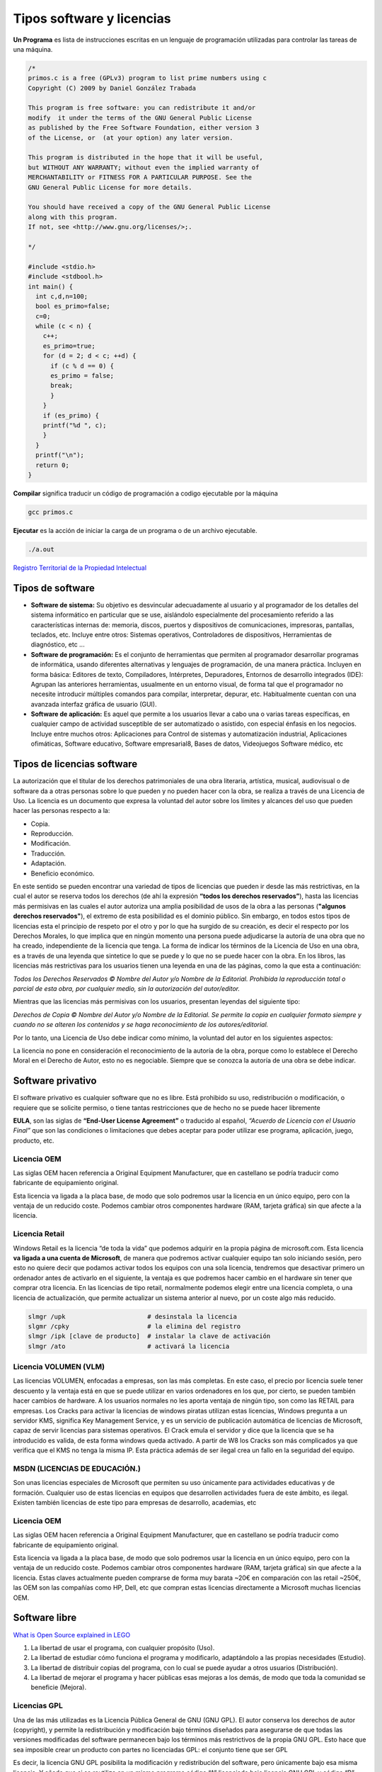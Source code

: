 **************************
Tipos software y licencias
**************************

**Un Programa** es lista de instrucciones escritas en un lenguaje de programación utilizadas para controlar las tareas de una máquina.
   
.. code-block:: c

 /*
 primos.c is a free (GPLv3) program to list prime numbers using c
 Copyright (C) 2009 by Daniel González Trabada

 This program is free software: you can redistribute it and/or 
 modify  it under the terms of the GNU General Public License 
 as published by the Free Software Foundation, either version 3
 of the License, or  (at your option) any later version.

 This program is distributed in the hope that it will be useful,
 but WITHOUT ANY WARRANTY; without even the implied warranty of
 MERCHANTABILITY or FITNESS FOR A PARTICULAR PURPOSE. See the
 GNU General Public License for more details.

 You should have received a copy of the GNU General Public License
 along with this program. 
 If not, see <http://www.gnu.org/licenses/>;.

 */

 #include <stdio.h>
 #include <stdbool.h>
 int main() {
   int c,d,n=100;
   bool es_primo=false;
   c=0;
   while (c < n) {
     c++;
     es_primo=true;
     for (d = 2; d < c; ++d) {
       if (c % d == 0) {
       es_primo = false;
       break;
       }
     }
     if (es_primo) {
     printf("%d ", c);
     }
   }
   printf("\n");
   return 0;
 }
   
   


**Compilar** significa traducir un código de programación a codigo ejecutable por la máquina

.. code-block:: bash
   
   gcc primos.c


**Ejecutar** es la acción de iniciar la carga de un programa o de un archivo ejecutable.

.. code-block:: bash
   
   ./a.out
   
`Registro Territorial de la Propiedad Intelectual <https://www.comunidad.madrid/gobierno/informacion-juridica-legislacion/registro-territorial-propiedad-intelectual>`_


Tipos de software
=================

* **Software de sistema:** Su objetivo es desvincular adecuadamente al usuario y al programador de los detalles del sistema informático en particular que se use, aislándolo especialmente del procesamiento referido a las características internas de: memoria, discos, puertos y dispositivos de comunicaciones, impresoras, pantallas, teclados, etc. Incluye entre otros: Sistemas operativos, Controladores de dispositivos, Herramientas de diagnóstico, etc ...

* **Software de programación:** Es el conjunto de herramientas que permiten al programador desarrollar programas de informática, usando diferentes alternativas y lenguajes de programación, de una manera práctica. Incluyen en forma básica: Editores de texto, Compiladores,  Intérpretes, Depuradores, Entornos de desarrollo integrados (IDE): Agrupan las anteriores herramientas, usualmente en un entorno visual, de forma tal que el programador no necesite introducir múltiples comandos para compilar, interpretar, depurar, etc. Habitualmente cuentan con una avanzada interfaz gráfica de usuario (GUI).
 
* **Software de aplicación:** Es aquel que permite a los usuarios llevar a cabo una o varias tareas específicas, en cualquier campo de actividad susceptible de ser automatizado o asistido, con especial énfasis en los negocios. Incluye entre muchos otros: Aplicaciones para Control de sistemas y automatización industrial, Aplicaciones ofimáticas,  Software educativo, Software empresarial8​, Bases de datos, Videojuegos Software médico, etc



Tipos de licencias software
===========================


La autorización que el titular de los derechos patrimoniales de una obra literaria, artística, musical, audiovisual o de software da a otras personas sobre lo que pueden y no pueden hacer con la obra, se realiza a través de una Licencia de Uso. La licencia es un documento que expresa la voluntad del autor sobre los límites y alcances del uso que pueden hacer las personas respecto a la:

* Copia.
* Reproducción.
* Modificación.
* Traducción.
* Adaptación.
* Beneficio económico.

En este sentido se pueden encontrar una variedad de tipos de licencias que pueden ir desde las más restrictivas, en la cual el autor se reserva todos los derechos (de ahí la expresión **“todos los derechos reservados”**), hasta las licencias más permisivas en las cuales el autor autoriza una amplia posibilidad de usos de la obra a las personas (**"algunos derechos reservados"**), el extremo de esta posibilidad es el dominio público.
Sin embargo, en todos estos tipos de licencias esta el principio de respeto por el otro y por lo que ha surgido de su creación, es decir el respecto por los Derechos Morales, lo que implica que en ningún momento una persona puede adjudicarse la autoría de una obra que no ha creado, independiente de la licencia que tenga.
La forma de indicar los términos de la Licencia de Uso en una obra, es a través de una leyenda que sintetice lo que se puede y lo que no se puede hacer con la obra. En los libros, las licencias más restrictivas para los usuarios tienen una leyenda en una de las páginas, como la que esta a continuación:

*Todos los Derechos Reservados © Nombre del Autor y/o Nombre de la Editorial. Prohibida la reproducción total o parcial de esta obra, por cualquier medio, sin la autorización del autor/editor.*

Mientras que las licencias más permisivas con los usuarios, presentan leyendas del siguiente tipo:

*Derechos de Copia © Nombre del Autor y/o Nombre de la Editorial. Se permite la copia en cualquier formato siempre y cuando no se alteren los contenidos y se haga reconocimiento de los autores/editorial.*

Por lo tanto, una Licencia de Uso debe indicar como mínimo, la voluntad del autor en los siguientes aspectos:

La licencia no pone en consideración el reconocimiento de la autoría de la obra, porque como lo establece el Derecho Moral en el Derecho de Autor, esto no es negociable. Siempre que se conozca la autoría de una obra se debe indicar.

Software privativo
==================

El software privativo es cualquier software que no es libre. Está prohibido su uso, redistribución o modificación, o requiere que se solicite permiso, o tiene tantas restricciones que de hecho no se puede hacer libremente

**EULA**, son las siglas de **“End-User License Agreement”** o traducido al español, *“Acuerdo de Licencia con el Usuario Final”* que son las condiciones o limitaciones que debes aceptar para poder utilizar ese programa, aplicación, juego, producto, etc.

Licencia OEM
------------

Las siglas OEM hacen referencia a Original Equipment Manufacturer, que en castellano se podría traducir como fabricante de equipamiento original.

Esta licencia va ligada a la placa base, de modo que solo podremos usar la licencia en un único equipo, pero con la ventaja de un reducido coste. Podemos cambiar otros componentes hardware (RAM, tarjeta gráfica) sin que afecte a la licencia.

Licencia Retail
---------------

Windows Retail es la licencia “de toda la vida” que podemos adquirir en la propia página de microsoft.com. Esta licencia **va ligada a una cuenta de Microsoft**, de manera que podremos activar cualquier equipo tan solo iniciando sesión, pero esto no quiere decir que podamos activar todos los equipos con una sola licencia, tendremos que desactivar primero un ordenador antes de activarlo en el siguiente, la ventaja es que podremos hacer cambio en el hardware sin tener que comprar otra licencia.
En las licencias de tipo retail, normalmente podemos elegir entre una licencia completa, o una licencia de actualización, que permite actualizar un sistema anterior al nuevo, por un coste algo más reducido.

.. code-block:: shell

 slmgr /upk                      # desinstala la licencia
 slgmr /cpky                     # la elimina del registro
 slmgr /ipk [clave de producto]  # instalar la clave de activación
 slmgr /ato                      # activará la licencia

Licencia VOLUMEN (VLM)
----------------------

Las licencias  VOLUMEN, enfocadas a empresas, son las más completas. En este caso, el precio por licencia suele tener descuento y la ventaja está en que se puede utilizar en varios ordenadores en los que, por cierto, se pueden también hacer cambios de hardware. A los usuarios normales no les aporta ventaja de ningún tipo,  son como las RETAIL para empresas.
Los Cracks para activar la licencias de windows piratas utilizan estas licencias, Windows pregunta a un servidor KMS, significa Key Management Service, y es un servicio de publicación automática de licencias de Microsoft, capaz de servir licencias para sistemas operativos. El Crack emula el servidor y dice que la licencia que se ha introducido es valida, de esta forma windows queda activado. A partir de W8 los Cracks son más complicados ya que verifica que el KMS no tenga la misma IP. Esta práctica además de ser ilegal crea un fallo en la seguridad del equipo.

MSDN (LICENCIAS DE EDUCACIÓN.)
---------------

Son unas licencias especiales de Microsoft que permiten su uso únicamente para actividades educativas y de formación. Cualquier uso de estas licencias en equipos que desarrollen actividades fuera de este ámbito, es ilegal. Existen también licencias de este tipo para empresas de desarrollo, academias, etc
 
Licencia OEM
---------------

Las siglas OEM hacen referencia a Original Equipment Manufacturer, que en castellano se podría traducir como fabricante de equipamiento original.

Esta licencia va ligada a la placa base, de modo que solo podremos usar la licencia en un único equipo, pero con la ventaja de un reducido coste. Podemos cambiar otros componentes hardware (RAM, tarjeta gráfica) sin que afecte a la licencia.
Estas claves actualmente pueden comprarse de forma muy barata ~20€ en comparación con las retail ~250€, las OEM son las compañías como HP, Dell, etc que compran estas licencias directamente a Microsoft muchas licencias OEM. 

.. image:: imagenes/OEM.png


Software libre
==============

`What is Open Source explained in LEGO <https://www.youtube.com/watch?v=a8fHgx9mE5U>`_

#. La libertad de usar el programa, con cualquier propósito (Uso).
#. La libertad de estudiar cómo funciona el programa y modificarlo, adaptándolo a las propias necesidades (Estudio).
#. La libertad de distribuir copias del programa, con lo cual se puede ayudar a otros usuarios (Distribución).
#. La libertad de mejorar el programa y hacer públicas esas mejoras a los demás, de modo que toda la comunidad se beneficie (Mejora).

Licencias GPL
-------------

Una de las más utilizadas es la Licencia Pública General de GNU (GNU GPL). El autor conserva los derechos de autor (copyright), y permite la redistribución y modificación bajo términos diseñados para asegurarse de que todas las versiones modificadas del software permanecen bajo los términos más restrictivos de la propia GNU GPL. Esto hace que sea imposible crear un producto con partes no licenciadas GPL: el conjunto tiene que ser GPL

Es decir, la licencia GNU GPL posibilita la modificación y redistribución del software, pero únicamente bajo esa misma licencia. Y añade que si se reutiliza en un mismo programa código “A” licenciado bajo licencia GNU GPL y código “B” licenciado bajo otro tipo de licencia libre, el código final “C”, independientemente de la cantidad y calidad de cada uno de los códigos “A” y “B”, debe estar bajo la licencia GNU GPL.

En la práctica esto hace que las licencias de software libre se dividan en dos grandes grupos, aquellas que pueden ser mezcladas con código licenciado bajo GNU GPL (y que inevitablemente desaparecerán en el proceso, al ser el código resultante licenciado bajo GNU GPL) y las que no lo permiten al incluir mayores u otros requisitos que no contemplan ni admiten la GNU GPL y que por lo tanto no pueden ser enlazadas ni mezcladas con código gobernado por la licencia GNU GPL.

En el sitio web oficial de GNU hay una lista de licencias que cumplen las condiciones impuestas por la GNU GPL y otras que no.

Aproximadamente el 60% del software licenciado como software libre emplea una licencia GPL o de manejo.

`Software libre para una sociedad libre <https://www.google.com/url?sa=t&rct=j&q=&esrc=s&source=web&cd=&cad=rja&uact=8&ved=2ahUKEwiXtoa2hMz-AhULPewKHYOHD1gQFnoECCEQAQ&url=https%3A%2F%2Fwww.gnu.org%2Fphilosophy%2Ffsfs%2Ffree_software.es.pdf&usg=AOvVaw0cYwzPicFGB1Ufi-CQSiur>`_

Licencias AGPL
--------------

La Licencia Pública General de Affero (en inglés Affero General Public License, también Affero GPL o AGPL) es una licencia copyleft derivada de la Licencia Pública General de GNU diseñada específicamente para asegurar la cooperación con la comunidad en el caso de software que funcione en servidores de red.
La Affero GPL es íntegramente una GNU GPL con una cláusula nueva que añade la obligación de distribuir el software si éste se ejecuta para ofrecer servicios a través de una red de ordenadores.
La Free Software Foundation recomienda que el uso de la GNU AGPLv3 sea considerado para cualquier software que usualmente corra sobre una red.

Licencias estilo BSD
--------------------

Llamadas así porque se utilizan en gran cantidad de software distribuido junto a los sistemas operativos BSD. El autor, bajo tales licencias, mantiene la protección de copyright únicamente para la renuncia de garantía y para requerir la adecuada atribución de la autoría en trabajos derivados, pero permite la libre redistribución y modificación, incluso si dichos trabajos tienen propietario. Son muy permisivas, tanto que son fácilmente absorbidas al ser mezcladas con la licencia GNU GPL con quienes son compatibles. Puede argumentarse que esta licencia asegura “verdadero” software libre, en el sentido que el usuario tiene libertad ilimitada con respecto al software, y que puede decidir incluso redistribuirlo como no libre. Otras opiniones están orientadas a destacar que este tipo de licencia no contribuye al desarrollo de más software libre (normalmente utilizando la siguiente analogía: “una licencia BSD es más libre que una GPL si y sólo si se opina también que un país que permita la esclavitud es más libre que otro que no la permite”).

Licencias estilo MPL y derivadas (Mozilla Public License)
-----------------------------------------

Esta licencia es de Software Libre y tiene un gran valor porque fue el instrumento que empleó Netscape Communications Corp. para liberar su Netscape Communicator 4.0 y empezar ese proyecto tan importante para el mundo del Software Libre: Mozilla. Se utilizan en gran cantidad de productos de software libre de uso cotidiano en todo tipo de sistemas operativos. La MPL es Software Libre y promueve eficazmente la colaboración evitando el efecto “viral” de la GPL (si usas código licenciado GPL, tu desarrollo final tiene que estar licenciado GPL). Desde un punto de vista del desarrollador la GPL presenta un inconveniente en este punto, y lamentablemente mucha gente se cierra en banda ante el uso de dicho código. No obstante la MPL no es tan excesivamente permisiva como las licencias tipo BSD. Estas licencias son denominadas de copyleft débil. La NPL (luego la MPL) fue la primera licencia nueva después de muchos años, que se encargaba de algunos puntos que no fueron tomados en cuenta por las licencias BSD y GNU. En el espectro de las licencias de software libre se la puede considerar adyacente a la licencia estilo BSD, pero perfeccionada. Copyleft

El titular de los derechos de autor (copyright) de un software bajo licencia copyleft puede también realizar una versión modificada bajo su copyright original, y venderla bajo cualquier licencia que desee, además de distribuir la versión original como software libre. Esta técnica ha sido usada como un modelo de negocio por una serie de empresas que realizan software libre (por ejemplo MySQL); esta práctica no restringe ninguno de los derechos otorgados a los usuarios de la versión copyleft.

En España, toda obra derivada está tan protegida como una original, siempre que la obra derivada parta de una autorización contractual con el autor. En el caso genérico de que el autor retire las licencias “copyleft”, no afectaría de ningún modo a los productos derivados anteriores a esa retirada, ya que no tiene efecto retroactivo. En términos legales, el autor no tiene derecho a retirar el permiso de una licencia en vigencia. Si así sucediera, el conflicto entre las partes se resolvería en un pleito convencional.
 
Diferentes tipos de Licencias de Software Libre
----------------------------------

.. image:: imagenes/CC1.png

.. image:: imagenes/CC2.png

Tipos de licencias (documentos)
===============================

Todo contenido (texto, ficheros, fotos, video,...) que está en Internet ha sido colocado por alguien, por lo tanto tiene dueño. Muchos de estos contenidos, objetos digitales, obras y creaciones están referenciados con su autoría e incluso la licencia de uso que tienen, suele pasar mucho en los vídeos, fotografías, imágenes, obras literarias, documentación, apuntes, manuales, obras literarias,....

También puedes encontrar que muchos contenidos e información de Internet no tengan ninguna referencia a su titularidad, pero el hecho de que no aparezca la autoría o que no se explicite el uso permisivo o restrictivo que poseen dichos contenidos, no significa que puedas copiarlos y utilizarlos libremente como te venga en gana.

Desde el momento de su creación toda obra tiene un reconocimiento legal de autoría. Es precisamente ese reconocimiento legal que se dan a todos los contenidos, lo que nos permite también a nosotros tener la tranquilidad de poder publicar nuestras propias creaciones originales (vídeos, fotos, textos, apuntes, etc.) sabiendo que pueden estar salvaguardados de un uso inadecuado.

Así pues, todo contenido tiene unos derechos de autor y depende del propio autor el determinar el uso y distribución que se pueda hacer de su obra. En este sentido podríamos esquematizar los tipos de licencias de contenidos en Internet del siguiente modo:

* **Copyright**: es un tipo de licencia general y básica muy extendida en el mundo editorial y audiovisual. Tiene un carácter más restrictivo y suele conllevar todos los derechos reservados.
* **Creative Commons**: normalmente indicado como las letras CC. Las obras CC también tienen copyright de reconocimiento de autoría, aunque se caracterizan por que permite copiarlas y distribuirlas. El modo de distribución obras se explicitan en cada uno de los tipos de licencias Creative Commons.

Las licencias Creative Commons se basa en cuatro condicionantes:

.. image:: imagenes/CC3.png

.. image:: imagenes/CC4.png

